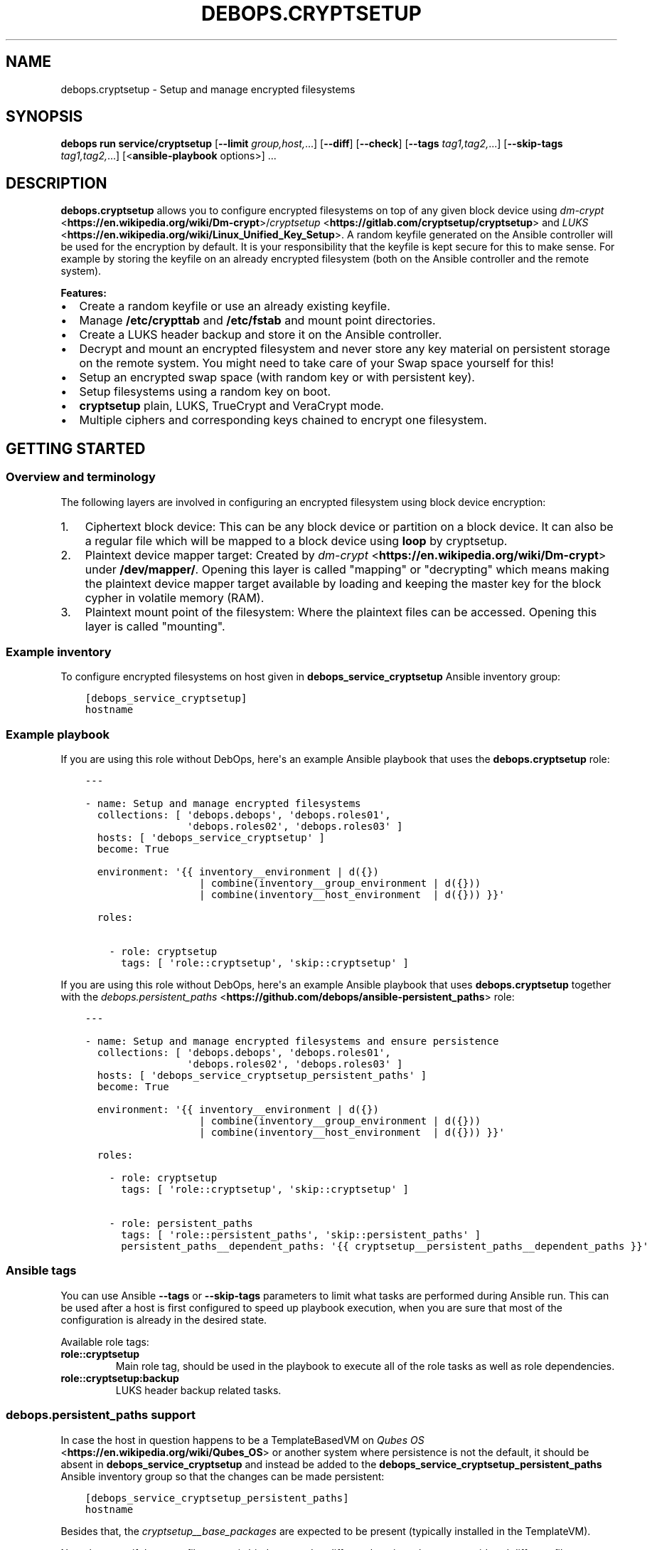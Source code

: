 .\" Man page generated from reStructuredText.
.
.
.nr rst2man-indent-level 0
.
.de1 rstReportMargin
\\$1 \\n[an-margin]
level \\n[rst2man-indent-level]
level margin: \\n[rst2man-indent\\n[rst2man-indent-level]]
-
\\n[rst2man-indent0]
\\n[rst2man-indent1]
\\n[rst2man-indent2]
..
.de1 INDENT
.\" .rstReportMargin pre:
. RS \\$1
. nr rst2man-indent\\n[rst2man-indent-level] \\n[an-margin]
. nr rst2man-indent-level +1
.\" .rstReportMargin post:
..
.de UNINDENT
. RE
.\" indent \\n[an-margin]
.\" old: \\n[rst2man-indent\\n[rst2man-indent-level]]
.nr rst2man-indent-level -1
.\" new: \\n[rst2man-indent\\n[rst2man-indent-level]]
.in \\n[rst2man-indent\\n[rst2man-indent-level]]u
..
.TH "DEBOPS.CRYPTSETUP" "5" "Sep 23, 2024" "v3.1.2" "DebOps"
.SH NAME
debops.cryptsetup \- Setup and manage encrypted filesystems
.SH SYNOPSIS
.sp
\fBdebops run service/cryptsetup\fP [\fB\-\-limit\fP \fIgroup,host,\fP\&...] [\fB\-\-diff\fP] [\fB\-\-check\fP] [\fB\-\-tags\fP \fItag1,tag2,\fP\&...] [\fB\-\-skip\-tags\fP \fItag1,tag2,\fP\&...] [<\fBansible\-playbook\fP options>] ...
.SH DESCRIPTION
.sp
\fBdebops.cryptsetup\fP allows you to configure encrypted filesystems on top of
any given block device using \fI\%dm\-crypt\fP <\fBhttps://en.wikipedia.org/wiki/Dm-crypt\fP>/\fI\%cryptsetup\fP <\fBhttps://gitlab.com/cryptsetup/cryptsetup\fP> and \fI\%LUKS\fP <\fBhttps://en.wikipedia.org/wiki/Linux_Unified_Key_Setup\fP>\&.  A random
keyfile generated on the Ansible controller will be used for the encryption by
default.  It is your responsibility that the keyfile is kept secure for this to
make sense.  For example by storing the keyfile on an already encrypted
filesystem (both on the Ansible controller and the remote system).
.sp
\fBFeatures:\fP
.INDENT 0.0
.IP \(bu 2
Create a random keyfile or use an already existing keyfile.
.IP \(bu 2
Manage \fB/etc/crypttab\fP and \fB/etc/fstab\fP and mount point directories.
.IP \(bu 2
Create a LUKS header backup and store it on the Ansible controller.
.IP \(bu 2
Decrypt and mount an encrypted filesystem and never store any key material on
persistent storage on the remote system. You might need to take care of your
Swap space yourself for this!
.IP \(bu 2
Setup an encrypted swap space (with random key or with persistent key).
.IP \(bu 2
Setup filesystems using a random key on boot.
.IP \(bu 2
\fBcryptsetup\fP plain, LUKS, TrueCrypt and VeraCrypt mode.
.IP \(bu 2
Multiple ciphers and corresponding keys chained to encrypt one filesystem.
.UNINDENT
.SH GETTING STARTED
.SS Overview and terminology
.sp
The following layers are involved in configuring an encrypted filesystem using
block device encryption:
.INDENT 0.0
.IP 1. 3
Ciphertext block device: This can be any block device or partition on a block device.
It can also be a regular file which will be mapped to a block device using \fBloop\fP by cryptsetup.
.IP 2. 3
Plaintext device mapper target: Created by \fI\%dm\-crypt\fP <\fBhttps://en.wikipedia.org/wiki/Dm-crypt\fP> under \fB/dev/mapper/\fP\&.
Opening this layer is called \(dqmapping\(dq or \(dqdecrypting\(dq which means making
the plaintext device mapper target available by loading and keeping the
master key for the block cypher in volatile memory (RAM).
.IP 3. 3
Plaintext mount point of the filesystem: Where the plaintext files can be accessed.
Opening this layer is called \(dqmounting\(dq.
.UNINDENT
.SS Example inventory
.sp
To configure encrypted filesystems on host given in
\fBdebops_service_cryptsetup\fP Ansible inventory group:
.INDENT 0.0
.INDENT 3.5
.sp
.nf
.ft C
[debops_service_cryptsetup]
hostname
.ft P
.fi
.UNINDENT
.UNINDENT
.SS Example playbook
.sp
If you are using this role without DebOps, here\(aqs an example Ansible playbook
that uses the \fBdebops.cryptsetup\fP role:
.INDENT 0.0
.INDENT 3.5
.sp
.nf
.ft C
\-\-\-

\- name: Setup and manage encrypted filesystems
  collections: [ \(aqdebops.debops\(aq, \(aqdebops.roles01\(aq,
                 \(aqdebops.roles02\(aq, \(aqdebops.roles03\(aq ]
  hosts: [ \(aqdebops_service_cryptsetup\(aq ]
  become: True

  environment: \(aq{{ inventory__environment | d({})
                   | combine(inventory__group_environment | d({}))
                   | combine(inventory__host_environment  | d({})) }}\(aq

  roles:

    \- role: cryptsetup
      tags: [ \(aqrole::cryptsetup\(aq, \(aqskip::cryptsetup\(aq ]

.ft P
.fi
.UNINDENT
.UNINDENT
.sp
If you are using this role without DebOps, here\(aqs an example Ansible playbook
that uses \fBdebops.cryptsetup\fP together with the \fI\%debops.persistent_paths\fP <\fBhttps://github.com/debops/ansible-persistent_paths\fP> role:
.INDENT 0.0
.INDENT 3.5
.sp
.nf
.ft C
\-\-\-

\- name: Setup and manage encrypted filesystems and ensure persistence
  collections: [ \(aqdebops.debops\(aq, \(aqdebops.roles01\(aq,
                 \(aqdebops.roles02\(aq, \(aqdebops.roles03\(aq ]
  hosts: [ \(aqdebops_service_cryptsetup_persistent_paths\(aq ]
  become: True

  environment: \(aq{{ inventory__environment | d({})
                   | combine(inventory__group_environment | d({}))
                   | combine(inventory__host_environment  | d({})) }}\(aq

  roles:

    \- role: cryptsetup
      tags: [ \(aqrole::cryptsetup\(aq, \(aqskip::cryptsetup\(aq ]

    \- role: persistent_paths
      tags: [ \(aqrole::persistent_paths\(aq, \(aqskip::persistent_paths\(aq ]
      persistent_paths__dependent_paths: \(aq{{ cryptsetup__persistent_paths__dependent_paths }}\(aq

.ft P
.fi
.UNINDENT
.UNINDENT
.SS Ansible tags
.sp
You can use Ansible \fB\-\-tags\fP or \fB\-\-skip\-tags\fP parameters to limit what
tasks are performed during Ansible run. This can be used after a host is first
configured to speed up playbook execution, when you are sure that most of the
configuration is already in the desired state.
.sp
Available role tags:
.INDENT 0.0
.TP
.B \fBrole::cryptsetup\fP
Main role tag, should be used in the playbook to execute all of the role
tasks as well as role dependencies.
.TP
.B \fBrole::cryptsetup:backup\fP
LUKS header backup related tasks.
.UNINDENT
.SS \fI\%debops.persistent_paths\fP support
.sp
In case the host in question happens to be a TemplateBasedVM on \fI\%Qubes OS\fP <\fBhttps://en.wikipedia.org/wiki/Qubes_OS\fP> or
another system where persistence is not the default, it should be absent in
\fBdebops_service_cryptsetup\fP and instead be added to the
\fBdebops_service_cryptsetup_persistent_paths\fP Ansible inventory group
so that the changes can be made persistent:
.INDENT 0.0
.INDENT 3.5
.sp
.nf
.ft C
[debops_service_cryptsetup_persistent_paths]
hostname
.ft P
.fi
.UNINDENT
.UNINDENT
.sp
Besides that, the \fI\%cryptsetup__base_packages\fP are expected to be
present (typically installed in the TemplateVM).
.sp
Note that even if the same filesystem is bind mounted to different locations
they are considered different file systems by \fBmv\fP which would case
it fall back to content copying instead of just metadata updating.
Be sure to always access the plaintext mount point by one path if you care about this.
So either \fI\%cryptsetup__mountpoint_parent_directory\fP or
\fI/rw/bind\-dirs/media/\fP on Qubes OS.
.SH GUIDES AND EXAMPLES
.sp
Be sure that you installed the role and setup your Ansible project to use the
role (\fI\%Getting started\fP).
There is also the \fI\%Getting Started guide\fP to learn the basics.
.SS Setup an encrypted loop device
.sp
For testing purposes \fI\%loop devices\fP <\fBhttps://en.wikipedia.org/wiki/Loop_device\fP> can be used to get started with this role.
So lets create a loop device:
.INDENT 0.0
.INDENT 3.5
.sp
.nf
.ft C
truncate \-\-size=42M /var/tmp/example1_loop_file.raw
losetup \-\-show \-\-find /var/tmp/example1_loop_file.raw
.ft P
.fi
.UNINDENT
.UNINDENT
.sp
The printed loop device will be our \fIciphertext block device\fP
(\fI\%Overview and terminology\fP).
\fB/dev/loop0\fP is assumed from now on.
Note that the role and cryptsetup can also use a regular file as \fIciphertext block device\fP
directly.
.sp
Now you can use one of the \fI\%cryptsetup__devices\fP variables as listed in
the \fI\%debops.cryptsetup default variables\fP documentation.
We are going to use \fI\%cryptsetup__host_devices\fP which is intended to go
into the Ansible inventory file of a host (\fB\&./ansible/inventory/host_vars/$hostname\fP).
You can use an entry like this:
.INDENT 0.0
.INDENT 3.5
.sp
.nf
.ft C
cryptsetup__host_devices:

  \- name: \(aqexample1\(aq
    ciphertext_block_device: \(aq/dev/loop0\(aq
.ft P
.fi
.UNINDENT
.UNINDENT
.sp
The role should be \(dqenabled\(dq for this host as
shown in \fI\%Example inventory\fP\&.
Then run the playbook of the role:
.INDENT 0.0
.INDENT 3.5
.sp
.nf
.ft C
debops run service/cryptsetup \-l \(dq$hostname\(dq
.ft P
.fi
.UNINDENT
.UNINDENT
.sp
which should have the following effects:
.INDENT 0.0
.IP \(bu 2
Create a random keyfile on the Ansible controller under \fB\&./ansible/secret/cryptsetup/$hostname/example1/keyfile.raw\fP
.IP \(bu 2
Copy the keyfile to the remote host under \fB/var/local/keyfiles/example1_keyfile.raw\fP
.IP \(bu 2
Initialize LUKS by creating a LUKS header on \fB/dev/loop0\fP using the keyfile
.IP \(bu 2
Make a backup of the LUKS header on the remote host under \fB/var/backups/luks_header_backup/example1_header_backup.raw\fP
.IP \(bu 2
Copy the LUKS header backup to the Ansible controller under \fB\&./ansible/secret/cryptsetup/$hostname/example1/header_backup.raw\fP
.IP \(bu 2
Open/map \fB/dev/loop0\fP to \fB/dev/mapper/example1\fP (\fIPlaintext device mapper target\fP)
.IP \(bu 2
Make the opening/mapping persistent in \fB/etc/crypttab\fP
(either for automatic opening on system start or manually using
\fBcryptdisks_start\fP which can be chosen by additional role
configuration options)
.IP \(bu 2
Create a filesystem on \fB/dev/mapper/example1\fP
.IP \(bu 2
Create the mount point directory for the filesystem under \fB/media/example1\fP
.IP \(bu 2
Mount \fB/dev/mapper/example1\fP under \fB/media/example1\fP (\fIPlaintext mount point of the filesystem\fP)
.IP \(bu 2
Remember the filesystem information and mount point in \fB/etc/fstab\fP
.UNINDENT
.sp
All of those tasks are idempotent so you can run the role repetitively against
the host and the role will not reformat the filesystem nor reinitialize LUKS
on the device.
.sp
If the LUKS header has been changed between role runs, the role
picks up the changed header and updates the two backups of it.
The task \(dqStore the header backup in secret directory on to the Ansible
controller\(dq will signal a changed header with the task state \(dqchanged\(dq.
.sp
You can check that the \fIplaintext mount point of the filesystem\fP is mounted using:
.INDENT 0.0
.INDENT 3.5
.sp
.nf
.ft C
df \-h /media/example1
.ft P
.fi
.UNINDENT
.UNINDENT
.sp
which should show something like:
.INDENT 0.0
.INDENT 3.5
.sp
.nf
.ft C
Filesystem            Size  Used Avail Use% Mounted on
/dev/mapper/example1   35M  491K   32M   2% /media/example1
.ft P
.fi
.UNINDENT
.UNINDENT
.sp
You can now use \fB/media/example1\fP to store files which are transparently encrypted and saved on \fB/dev/loop0\fP (respectively \fB/var/tmp/example1_loop_file.raw\fP).
.SS Teardown an encrypted device
.sp
One nice part of using an encrypted filesystem is that access to the plaintext
files can quickly be denied.  This is supported by the role. You just need to
change the inventory configuration of a configured device.
Using the example from \fI\%Setup an encrypted loop device\fP this
could look like the following:
.INDENT 0.0
.INDENT 3.5
.sp
.nf
.ft C
cryptsetup__host_devices:

  \- name: \(aqexample1\(aq
    ciphertext_block_device: \(aq/dev/loop0\(aq
    state: \(aqabsent\(aq
.ft P
.fi
.UNINDENT
.UNINDENT
.sp
Then run the playbook of the role:
.INDENT 0.0
.INDENT 3.5
.sp
.nf
.ft C
debops run service/cryptsetup \-l \(dq$hostname\(dq
.ft P
.fi
.UNINDENT
.UNINDENT
.sp
which should have the following effects:
.INDENT 0.0
.IP \(bu 2
Unmount \fB/media/example1\fP
.IP \(bu 2
Remove the filesystem information and mount point from \fB/etc/fstab\fP
.IP \(bu 2
Remove the mount point directory \fB/media/example1\fP
.IP \(bu 2
Close/unmap \fB/dev/mapper/example1\fP
.IP \(bu 2
Remove the \fIciphertext block device\fP information from \fB/etc/crypttab\fP
.IP \(bu 2
Shredder the keyfile on the remote host under \fB/var/local/keyfiles/example1_keyfile.raw\fP
.IP \(bu 2
Shredder the header backup on the remote host under \fB/var/backups/luks_header_backup/example1_header_backup.raw\fP
.UNINDENT
.sp
Note that shredder means to overwrite the file 42 times before removing
it. Depending on where those files where stored that might not have the desired
effect.
.sp
After the role run terminated, no access to plaintext files should be possible.
If you want to access the plaintext files again, just change the \fBstate\fP and
rerun the role as all required information is still stored on the Ansible controller.
.SH DEFAULT VARIABLE DETAILS
.sp
Some of \fBdebops.cryptsetup\fP variables have more extensive configuration.
Here you can find documentation and examples for them.
.SS cryptsetup__devices
.sp
The \fI\%cryptsetup__devices\fP and similar lists allow you to specify
device configuration. The order can be important because
\fI\%devices depend on each other\fP
and this will determine the order in which the devices appear in \fB/etc/crypttab\fP\&.
.sp
Note the following list only documents the common parameters. The role allows
you to use more specific parameters which are not documented below.
.sp
Each item of those lists is a dictionary with the following documented keys:
.INDENT 0.0
.TP
.B \fBname\fP
Required, string. Name of the \fIplaintext device mapper target\fP and the mount point
(unless overwritten by \fI\%item.mount\fP).
Must be unique among all device mapper targets and should not be changed once
it was used.
.sp
If you want to change it, you can set \fI\%state\fP
to \fI\%absent\fP, execute the role, rename
the secrets directory corresponding to the name, adapt your inventory
accordingly and run the role again to configure the item with the new name.
.UNINDENT
.INDENT 0.0
.TP
.B \fBciphertext_block_device\fP
Required, string. File path to the \fIciphertext block device\fP, either the block
device itself e. g. \fB/dev/sdb\fP, a partition on the block device e. g.
\fB/dev/sdb5\fP or a regular file e. g. \fB/tmp/ciphertext_file.raw\fP\&.
.sp
Refer to \fI\%item.use_uuid\fP when you use a
regular file.
.UNINDENT
.INDENT 0.0
.TP
.B \fBuse_uuid\fP
Optional, boolean.
Use the UUID of the \fIciphertext block device\fP in \fB/etc/crypttab\fP instead
of the file path given by
\fI\%item.ciphertext_block_device\fP\&.
.sp
Note that this needs to be set to \fBFalse\fP if you are using a regular file
as \fI\%item.ciphertext_block_device\fP\&.
.sp
Default to \fI\%cryptsetup__use_uuid\fP\&.
.UNINDENT
.INDENT 0.0
.TP
.B \fBmode\fP
Optional, string. The mode in which \fBcryptsetup\fP should operate.
Supported modes/extensions:
.INDENT 7.0
.IP \(bu 2
\fBplain\fP
.IP \(bu 2
\fBluks\fP
.IP \(bu 2
\fBtcrypt\fP
.IP \(bu 2
\fBveracrypt\fP
.UNINDENT
.sp
Defaults to \fBluks\fP\&. There is no global variable to change this default.
Refer to \fI\%cryptsetup(8)\fP <\fBhttps://manpages.debian.org/cryptsetup(8)\fP> for more details.
.UNINDENT
.INDENT 0.0
.TP
.B \fBoffset\fP
Optional, integer start offset of the \fIciphertext block device\fP which will be
mapped to block 0 of the \fIplaintext device mapper target\fP\&.
This option only has an effect in \fBplain\fP \fI\%item.mode\fP\&.
There is no offset by default.
.UNINDENT
.INDENT 0.0
.TP
.B \fBcrypttab_options\fP
Optional, list of strings. Each string represents an option to configure for
the device in \fB/etc/crypttab\fP\&. See \fI\%crypttab(5)\fP <\fBhttps://manpages.debian.org/crypttab(5)\fP> for details.
Default to \fI\%cryptsetup__crypttab_options\fP\&.
.sp
Note that \fBcryptsetup\fP options need to be specified using their corresponding
parameters as documented in this section. If an option is not documented
here, that is where you can use \fBcrypttab_options\fP for.
For example \fI\%item.hash\fP could also be
specified using \fBhash=sha256\fP as value for \fBcrypttab_options\fP but
this is not supported.
.UNINDENT
.INDENT 0.0
.TP
.B \fBkeyfile\fP
Optional, string. File path for the keyfile on the Ansible controller. Will
be copied over to the remote system. If it does not exist yet it will be
generated using the systems random number generator on the Ansible controller
as it is expected that the entropy pool on the Ansible controller is better
mixed.
Defaults to:
.INDENT 7.0
.INDENT 3.5
.sp
.nf
.ft C
{{ cryptsetup__secret_path + \(dq/\(dq + item.name + \(dq/keyfile.raw\(dq }}
.ft P
.fi
.UNINDENT
.UNINDENT
.UNINDENT
.INDENT 0.0
.TP
.B \fBremote_keyfile\fP
Optional, string. File path for the keyfile on the remote system.
If this option is given it will be used directly and the
\fI\%keyfile\fP will have no effect.
It is expected that this file is already present on the remote system.
Also note that the remote keyfile is not copied or backed up anywhere. The
given file path is just used for opening/mapping the device.
This option can also be a device path which will be used by dm\-crypt to read
the key like \fB/dev/urandom\fP, note however that LUKS requires a
persistent key and therefore does not support random data keys.
If a \fI\%state\fP is set which causes the device
to become absent, the given remote keyfile will be made absent as well (but
only if it is a regular file)!
This option does not work with the
\fI\%ansible_controller_mounted state\fP
and the role will abort immediately if that combination is used.
.UNINDENT
.INDENT 0.0
.TP
.B \fBkeyfile_gen_type\fP
Optional, string. Type of keyfile to generate. This does not effect already
generated keyfiles.
Defaults to \fI\%cryptsetup__keyfile_gen_type\fP\&.
.INDENT 7.0
.TP
.B \fBbinary\fP
A binary keyfile will be generated using \fBdd\fP from the random
source specified by \fI\%cryptsetup__keyfile_source_dev\fP\&.
This should ensure the maximum amount of entropy for keyfiles.
.TP
.B \fBtext\fP
The keyfile will be a random passphrase only consisting of printable
characters suitable for automated or by\-hand input.
\fI\%item.keyfile_gen_command\fP
will be used to output the passphrase.
.sp
Refer to the \fI\%example for adding another boot disk to a FDE system\fP for how this can be
used.
.UNINDENT
.UNINDENT
.INDENT 0.0
.TP
.B \fBkeyfile_gen_command\fP
Optional, string. The command which should be used to generate the keyfile
when \fI\%item.keyfile_gen_type\fP is set to
\fBtext\fP\&. The command is expected to output one line to STDOUT.
.sp
Note that all newline characters (\fB\en\fP) are removed using \fBtr \-d
\(aq\en\(aq\fP internally so that the generated text key can be entered as regular
passphrase.
This is required because most CLI programs properly end their output with a newline.
But when \fBcryptsetup\fP reads the key from a keyfile (which is what
this role always uses internally), it does not terminate input when reading a
newline. When reading from STDIN or from a terminal, it does however
terminate on the first newline and uses the passphrase with the trailing
newline stripped.  Refer to \fI\%cryptsetup(8)\fP <\fBhttps://manpages.debian.org/cryptsetup(8)\fP> under \fBNotes on
passphrase processing for (plain mode|LUKS)\fP\&.
.sp
Defaults to \fI\%cryptsetup__keyfile_gen_command\fP\&.
.UNINDENT
.INDENT 0.0
.TP
.B \fBbackup_header\fP
Optional, boolean. Should a header backup be created and stored
on the remote system and the Ansible controller?
.sp
\fBNOTE:\fP
.INDENT 7.0
.INDENT 3.5
The LUKS header is only stored once in the first few kilobytes of
a given block device.
When the header gets corrupted, the plaintext data might be inaccessible!
Thus it is recommended to have a header backup on hand.
.sp
Debian buster and newer ship with Cryptsetup >2.0 which defaults to the LUKS2 format that provides redundancy of metadata.
For security reasons, there is no redundancy in keyslots binary data
(encrypted keys) but the format allows adding such a feature in future.
Thus it is still recommended to have a header backup on hand.
.UNINDENT
.UNINDENT
.sp
Set to \fBFalse\fP to disable header backup creation and to ensure that the
header backup is absent on the remote system.
This option only has an effect in \fBluks\fP \fI\%item.mode\fP\&.
For TrueCrypt/VeraCrypt you will need to create header backups manually!
Defaults to \fI\%cryptsetup__header_backup\fP\&.
.UNINDENT
.INDENT 0.0
.TP
.B \fBswap\fP
Optional, boolean. Should the device be used as encrypted swap space?
When set to \fBTrue\fP, the option
\fI\%item.manage_filesystem\fP
is ignored.
Refer to \fI\%debops.sysctl\fP for paging and swapping related kernel settings.
Defaults to \fBFalse\fP\&.
.sp
Refer to the \fI\%example for an encrypted swap partition using a random key\fP for how this can be
used.
.UNINDENT
.INDENT 0.0
.TP
.B \fBswap_priority\fP
Optional, integer. Default swap device priority, from \fB\-1\fP to \fB32767\fP\&.
Higher numbers indicate higher priority.
Refer to \fI\%swapon(8)\fP <\fBhttps://manpages.debian.org/swapon(8)\fP> for details.
Defaults to \fI\%cryptsetup__swap_priority\fP\&.
.UNINDENT
.INDENT 0.0
.TP
.B \fBswap_options\fP
Optional, list of strings. Additional swap \(dqmount\(dq options.
Not \fI\%item.mount_options\fP nor any
other global default value is being used for swap options.
.UNINDENT
.INDENT 0.0
.TP
.B \fBmanage_filesystem\fP
Optional, boolean. Should a filesystem be created on the plaintext device mapper
target and configured in \fB/etc/fstab\fP?
Defaults to \fBTrue\fP\&.
.UNINDENT
.INDENT 0.0
.TP
.B \fBcreate_filesystem\fP
Optional, boolean. Should a filesystem be created on the plaintext device mapper
target? Allows to only disable the creation of the filesystems but still
manage an existing filesystem in \fB/etc/fstab\fP when
\fI\%item.manage_filesystem\fP is \fBTrue\fP\&.
Defaults to \fI\%item.manage_filesystem\fP\&.
.UNINDENT
.INDENT 0.0
.TP
.B \fBfstype\fP
Optional, string. Filesystem to create on the plaintext device mapper
target and configure in \fB/etc/fstab\fP\&.
Defaults to \fI\%cryptsetup__fstype\fP\&.
.UNINDENT
.INDENT 0.0
.TP
.B \fBmount\fP
Optional, string. \fIPlaintext mount point of the filesystem\fP\&.
Defaults to:
.INDENT 7.0
.INDENT 3.5
.sp
.nf
.ft C
{{ cryptsetup__mountpoint_parent_directory + \(dq/\(dq + item.name }}
.ft P
.fi
.UNINDENT
.UNINDENT
.UNINDENT
.INDENT 0.0
.TP
.B \fBmount_options\fP
Optional, list of strings. Mount options associated with the filesystem.
For more details see \fI\%mount(8)\fP <\fBhttps://manpages.debian.org/mount(8)\fP>\&.
Defaults to \fI\%cryptsetup__mount_options\fP\&.
.UNINDENT
.INDENT 0.0
.TP
.B \fBstate\fP
Optional, string. There are four states which can be chosen for each
encrypted filesystem.
Defaults to \fI\%cryptsetup__state\fP\&.
.INDENT 7.0
.TP
.B \fBmounted\fP
Ensure that the encryption and filesystem layer are in place on the block device and
the filesystem is mounted.
.UNINDENT
.INDENT 7.0
.TP
.B \fBansible_controller_mounted\fP
Same as \fI\%mounted\fP except that the
keyfile is never stored on persistent storage of the remote system.
Might be useful when you don’t have a secure place to store the keyfile on
the remote system. With this option you will be required to run this role
after each reboot to mount the filesystem again.
.sp
Note that the implicit default for \fBcrypttab_options\fP and
\fBmount_options\fP is \fBauto\fP which means that your init system will try to
mount the filesystem on boot and might drop you to a root shell if it
can’t.
.sp
To avoid this, you need to set the following options for the item:
.INDENT 7.0
.INDENT 3.5
.sp
.nf
.ft C
crypttab_options: \(aq{{ [\(dqnoauto\(dq] + (cryptsetup__crypttab_options | d([]) | list) }}\(aq
mount_options: \(aq{{ [\(dqnoauto\(dq] + (cryptsetup__mount_options | d([]) | list) }}\(aq
.ft P
.fi
.UNINDENT
.UNINDENT
.sp
Note that this option is currently not idempotent because it copes the
keyfile to the remote system and erases it again without checking before
hand if the \fIplaintext device mapper target\fP is already present.
.UNINDENT
.INDENT 7.0
.TP
.B \fBunmounted\fP
Ensure that the encryption and filesystem layer are in place on the block device and
the filesystem is unmounted. Additionally ensures that the cryptsetup mapping
is removed so that no direct access to the plain\-text block device is possible.
.UNINDENT
.INDENT 7.0
.TP
.B \fBpresent\fP
Ensure that the encryption and filesystem layer are in place on the block device.
The \fIplaintext device mapper target\fP will be created and opened as needed during the
Ansible run to ensure the filesystem on it is present. When the \fIplaintext
device mapper target\fP was not opened prior to the Ansible run, then it will
be stopped at the end of the role run again.
So basically, this option never changes the mounted/unmounted state of the
\fIplaintext device mapper target\fP or the \fIplaintext mount point of the
filesystem\fP\&.
Note that this option will not fail when the \fIciphertext block device\fP is not
available during the Ansible run and the keyfile has not been generated by Ansible.
This was done to allow to provision remote systems with keys for ciphertext block
devices which have been setup previously and are not available during
execution of this role.
.sp
Note that if the encrypted filesystem is not mounted when this option is
used then this role will not be idempotent because the crypto layer needs
to be opened in order to check if the filesystem has been created on top of
it.
.UNINDENT
.INDENT 7.0
.TP
.B \fBabsent\fP
Same as \fI\%unmounted\fP but
additionally removes all configuration, the keyfile and the header backup
from the remote system.
.UNINDENT
.UNINDENT
.INDENT 0.0
.TP
.B \fBhash\fP
Optional, string.
Specifies the passphrase hash.
For the \fBluks\fP \fI\%item.mode\fP it
specifies the hash used in the LUKS key setup scheme and
volume key digest for \fBcryptsetup luksFormat\fP\&.
Defaults to \fI\%cryptsetup__hash\fP\&.
.UNINDENT
.INDENT 0.0
.TP
.B \fBcipher\fP
Optional, string. Cipher specification.
Defaults to \fI\%cryptsetup__cipher\fP\&.
.UNINDENT
.INDENT 0.0
.TP
.B \fBkey_size\fP
Optional, integer. Key size in bits.
Defaults to \fI\%cryptsetup__key_size\fP\&.
.UNINDENT
.INDENT 0.0
.TP
.B \fBiter_time\fP
Optional, int. The number of milliseconds to spend with PBKDF2 passphrase processing.
This option only has an effect in \fBluks\fP \fI\%item.mode\fP\&.
Defaults to \fI\%cryptsetup__iter_time\fP\&.
.UNINDENT
.SS Example for encrypting a partition
.sp
Setup an encrypted filesystem on top of \fB/dev/sdb5\fP which will be mounted
after role execution under \fB/media/sdb5_crypt\fP and will be automatically
mounted at boot:
.INDENT 0.0
.INDENT 3.5
.sp
.nf
.ft C
cryptsetup__devices:

  \- name: \(aqsdb5_crypt\(aq
    ciphertext_block_device: \(aq/dev/sdb5\(aq
.ft P
.fi
.UNINDENT
.UNINDENT
.SS Example for an encrypted swap partition using a random key
.sp
Setup an encrypted swap partition which uses a new random key picked at each boot.
Hibernation won’t work with that as the system won’t have access to the
cleartext swap data the next time it starts as a new random key is being used
to decrypt/encrypt the device on each boot.
.INDENT 0.0
.INDENT 3.5
.sp
.nf
.ft C
cryptsetup__devices:

  \- name: \(aqrand_key_swap0\(aq
    mode: \(aqplain\(aq
    swap: True
    remote_keyfile: \(aq/dev/urandom\(aq
    ciphertext_block_device: \(aq/dev/disk/by\-partuuid/a7a12244\-a4aa\-42b7\-b605\-997165b3fbac\(aq
.ft P
.fi
.UNINDENT
.UNINDENT
.SS Example for an encrypted /tmp using a random key
.sp
Setup an encrypted \fB/tmp\fP which uses a new random key picked at each boot.
A new filesystem will be created on each boot. By default \fBext4\fP will be used.
.INDENT 0.0
.INDENT 3.5
.sp
.nf
.ft C
cryptsetup__devices:

  \- name: \(aqrand_key_tmp\(aq
    mode: \(aqplain\(aq
    mount: \(aq/tmp\(aq
    remote_keyfile: \(aq/dev/urandom\(aq
    ciphertext_block_device: \(aq/dev/disk/by\-partuuid/a7a12244\-a4aa\-42b7\-b605\-997165b3fbac\(aq
    create_filesystem: False
    crypttab_options: \(aq{{ [\(dqtmp\(dq] + (cryptsetup__crypttab_options | d([]) | list) }}\(aq
    # crypttab_options: \(aq{{ [\(dqtmp=\(dq + cryptsetup__fstype] + (cryptsetup__crypttab_options | d([]) | list) }}\(aq
    ## This seems to not work with Debian jessie (results in systemd waiting forever for the cleartext target).
    ## Using \(dqtmp\(dq instead worked.
.ft P
.fi
.UNINDENT
.UNINDENT
.SS Example for making a header backup of an existing FDE system
.sp
If you installed the OS using FDE and thus the encrypted filesystem was created
by the installer you might still want to make a header backup.
This can be done by setting \fI\%remote_keyfile\fP
to \fBnone\fP so that you will
still be asked for the passphrase at boot and to avoid keyfile generation.
Additionally \fI\%manage_filesystem\fP
should be set to \fBFalse\fP so that an existing filesystem is not checked
against \fI\%fstype\fP\&.
.INDENT 0.0
.INDENT 3.5
.sp
.nf
.ft C
cryptsetup__devices:

  \- name: \(aqvdb3_crypt\(aq
    ciphertext_block_device: \(aq/dev/disk/by\-partuuid/55d1da1d\-e1b0\-4022\-b17a\-3b73cdc89286\(aq
    manage_filesystem: False
    remote_keyfile: \(aqnone\(aq
.ft P
.fi
.UNINDENT
.UNINDENT
.SS Example for adding another boot disk to a FDE system with a different passphrase for both
.sp
In case you installed a FDE system on one disk and want to create a redundant
setup afterwards by adding another disk, encrypting it and re\-balancing a \fI\%SOTA\fP <\fBhttps://en.wikipedia.org/wiki/State_of_the_art\fP>
filesystem (Btrfs or ZFS) or growing a legacy RAID setup to it you can follow
this example.
.sp
For this setup it is required that the added disk can be decrypted in the
initramfs to assemble the root filesystem. To make this easier a passphrase
will be used as keyfile instead of the default binary keyfile.
.sp
Using a passphrase also makes it easier to automate the key input at boot
using \fI\%FDEunlock\fP <\fBhttps://gitlab.com/ypid/fdeunlock\fP> which is also described in this example. You can ignore/remove
the custom \fI\%keyfile\fP setting if you don’t
use \fI\%FDEunlock\fP <\fBhttps://gitlab.com/ypid/fdeunlock\fP>\&.
.sp
The \fI\%keyfile\fP is generated in the
\fBkeys\fP directory of the default \fBFileVault\fP implementation of \fI\%FDEunlock\fP <\fBhttps://gitlab.com/ypid/fdeunlock\fP>\&.
Refer to \fI\%FDEunlock\fP <\fBhttps://gitlab.com/ypid/fdeunlock\fP> for details.
.sp
\fBinventory_hostname\fP can be used to make the configuration of the \fBkeyfile\fP
option easier to copy/paste.
Note that \fBinventory_hostname\fP is used here because we don’t want to \(dqto rely
on the discovered hostname \fBansible_hostname\fP or for other mysterious reasons\(dq
which the (ref: \fI\%Magic Variables, and How To Access Information About Other
Hosts\fP <\fBhttps://docs.ansible.com/ansible/latest/user_guide/playbooks_variables.html#accessing-information-about-other-hosts-with-magic-variables\fP>). Seems we just found such a \(dqmysterious reason\(dq.
It is hoped that \fBinventory_hostname\fP is not spoofable because if it where,
the role might hand out keys for others hosts to a host exploiting this
potential vulnerability. You can set the keyfile manually if you want.
.sp
However, there is one issue to note here. The role normally configures devices
to unlock them by keyfile or disable keyfile handling completely (when using
\fI\%remote_keyfile\fP). In this example, a
combination of both would be nice so that the role creates the crypto layer
with the provided keyfile but does not configure it in \fB/etc/crypttab\fP\&.
This is not directly supported and the role can not be extended easily to fully
support this because of the internal role design. Changing that is not intended
only to support this use case.
.sp
Also, this use case requires that the passphrase is never saved anywhere on
persistent storage on the remote host.
.sp
There is a workaround which meets these requirements by making use of the
\fI\%ansible_controller_mounted state\fP\&.
.sp
You will need two role runs with slightly changed configuration for this. For
the first run, use something like this to ensure that the crypto layer is present and opened:
.INDENT 0.0
.INDENT 3.5
.sp
.nf
.ft C
cryptsetup__devices:

  \- name: \(aqsdb4_crypt\(aq
    ciphertext_block_device: \(aq/dev/disk/by\-partuuid/3b014afe\-1581\-11e7\-b65d\-00163e5e6c0f\(aq
    keyfile_gen_type: \(aqtext\(aq
    manage_filesystem: False
    keyfile: \(aq/home/user/.config/fdeunlock/keys/{{ inventory_hostname }}\-initramfs_dev_disk_by\-partuuid_3b014afe\-1581\-11e7\-b65d\-00163e5e6c0f.key\(aq

    ## Disable for initial setup else enable it:
    # remote_keyfile: \(aqnone\(aq

    ## Enable for initial setup else disable it:
    state: \(aqansible_controller_mounted\(aq
.ft P
.fi
.UNINDENT
.UNINDENT
.sp
Now we will need the role to fix the entry in \fB/etc/crypttab\fP so that the
passphrase is asked for on boot:
.INDENT 0.0
.INDENT 3.5
.sp
.nf
.ft C
cryptsetup__devices:

  \- name: \(aqsdb4_crypt\(aq
    ciphertext_block_device: \(aq/dev/disk/by\-partuuid/3b014afe\-1581\-11e7\-b65d\-00163e5e6c0f\(aq
    keyfile_gen_type: \(aqtext\(aq
    manage_filesystem: False
    keyfile: \(aq/home/user/.config/fdeunlock/keys/{{ inventory_hostname }}\-initramfs_dev_disk_by\-partuuid_3b014afe\-1581\-11e7\-b65d\-00163e5e6c0f.key\(aq

    ## Disable for initial setup else enable it:
    remote_keyfile: \(aqnone\(aq

    ## Enable for initial setup else disable it:
    # state: \(aqansible_controller_mounted\(aq
.ft P
.fi
.UNINDENT
.UNINDENT
.sp
You should now be left with a decrypted \fBsdb4_crypt\fP \fIplaintext device mapper
target\fP for which the key only exists in
\fB/home/user/.config/fdeunlock/keys/\fP\fI{ inventory_hostname \fP\fB}\-initramfs_dev_disk_by\-partuuid_3b014afe\-1581\-11e7\-b65d\-00163e5e6c0f.key\fP
on the Ansible controller.
.SS Example for adding another boot disk to a FDE system with the same passphrase for both
.sp
This section is very similar to the previous example and you are expected to have understood it to not have to repeat everything here. Compared to the previous section which configured two disks for automated decryption using external network tools, this example configures multiple disks for manual passphrase entering by a human. The idea therefore is to use the same passphrase for the disks.
.sp
There are two options to provide the passphrase. Either \fBcryptsetup luksFormat\fP the disks manually and then open the crypto layer with the expected name. Alternatively provide the passphrase on the Ansible controller in \fI{ cryptsetup__secret_path \fP\fB}/sdX5_crypt_passphrase.txt\fP for example.
.sp
If you provided the passphrase on the Ansible controller, you will need the workaround as in the previous example by making use of the
\fI\%ansible_controller_mounted state\fP\&. The role will need to be run two times with slightly changed configuration. For
the first run, use something like this to ensure that the crypto layer is present and opened:
.INDENT 0.0
.INDENT 3.5
.sp
.nf
.ft C
cryptsetup__devices:

  \- name: \(aqsdb4_crypt\(aq
    ciphertext_block_device: \(aq/dev/disk/by\-partuuid/6114134e\-4796\-11ea\-8ec1\-00163e5e6c00\(aq
    manage_filesystem: False
    keyfile: \(aq{{ cryptsetup__secret_path }}/sdX5_crypt_passphrase.txt\(aq

    ## Disable for initial setup else enable it:
    # remote_keyfile: \(aqroot_fs\(aq
    # crypttab_options: \(aq{{ [\(dqkeyscript=decrypt_keyctl\(dq] + (cryptsetup__crypttab_options | d([]) | list) }}\(aq

    ## Enable for initial setup else disable it:
    state: \(aqansible_controller_mounted\(aq
.ft P
.fi
.UNINDENT
.UNINDENT
.sp
Now we will need the role to fix the entry in \fB/etc/crypttab\fP so that the
passphrase is asked only once on boot.
The \fBkeyfile\fP parameter does nothing at this point with \fBremote_keyfile\fP specified so if you don’t want to store the passphrase on the Ansible controller and did \fBcryptsetup luksFormat\fP manually, then feel free to omit \fBkeyfile\fP\&.
.INDENT 0.0
.INDENT 3.5
.sp
.nf
.ft C
cryptsetup__devices:

  \- name: \(aqsdb4_crypt\(aq
    ciphertext_block_device: \(aq/dev/disk/by\-partuuid/6114134e\-4796\-11ea\-8ec1\-00163e5e6c00\(aq
    manage_filesystem: False
    keyfile: \(aq{{ cryptsetup__secret_path }}/sdX5_crypt_passphrase.txt\(aq

    ## Disable for initial setup else enable it:
    remote_keyfile: \(aqroot_fs\(aq
    crypttab_options: \(aq{{ [\(dqkeyscript=decrypt_keyctl\(dq] + (cryptsetup__crypttab_options | d([]) | list) }}\(aq

    ## Enable for initial setup else disable it:
    # state: \(aqansible_controller_mounted\(aq
.ft P
.fi
.UNINDENT
.UNINDENT
.SS Example for chaining multiple ciphers
.sp
Setup a vault using three different ciphers and three different keys.
A similar feature is supported by TrueCrypt/VeraCrypt.
.sp
Note that order is important here and that the
\fI\%cryptsetup__devices_execution_strategy\fP option has to be set to \fBserial\fP
when using such an example.
.INDENT 0.0
.INDENT 3.5
.sp
.nf
.ft C
cryptsetup__devices_execution_strategy: \(aqserial\(aq
cryptsetup__devices:

  ## Use AES for the most outer layer to not rise suspicion just yet :)
  \- name: \(aqvault_ciphertext0\(aq
    ciphertext_block_device: \(aq/tmp/ciphertext_vault_file.raw\(aq
    manage_filesystem: False
    # Don’t try to use a UUID for a regular file.
    use_uuid: False

  \- name: \(aqvault_ciphertext1\(aq
    ciphertext_block_device: \(aq/dev/mapper/vault_ciphertext0\(aq
    manage_filesystem: False
    cipher: \(aqtwofish\-xts\-plain64\(aq
    key_size: 512

  \- name: \(aqvault\(aq
    ciphertext_block_device: \(aq/dev/mapper/vault_ciphertext1\(aq
    cipher: \(aqserpent\-xts\-plain64\(aq
    key_size: 512
.ft P
.fi
.UNINDENT
.UNINDENT
.sp
This will encrypt \fB/tmp/ciphertext_vault_file.raw\fP using the default cipher
(\fI\%cryptsetup__cipher\fP which defaults to AES) and make the \(dqclear text\(dq of
that outer layer available under \fB/dev/mapper/vault_ciphertext0\fP\&.
\fB/dev/mapper/vault_ciphertext0\fP is then en/decrypted using Twofish and the
\(dqclear text\(dq of that is mapped to \fB/dev/mapper/vault_ciphertext1\fP\&.
\fB/dev/mapper/vault_ciphertext1\fP is then en/decrypted using Serpent and
mapped to the real clear text block device
\fB/dev/mapper/vault\fP on which a filesystem will be created
and which will be mounted as usual.
.sp
This is surely a more extreme example but it has been tested in a lab
environment and the setup seems to work just fine. Also automatic
mapping/mounting of all layers works seamlessly on system boot if configured to
do so (which is the default).
.sp
You can even boot from such a chained number of devices but you might need to
manually list the \fBvault_ciphertext\fP device(s) in
\fB/etc/initramfs\-tools/conf.d/cryptroot\fP\&. At least on Debian Stretch this
is required.
\fBmkinitramfs \-k \-o /tmp/initramfs_tmp\fP and \fBcat
/var/tmp/mkinitramfs_$XXXX/conf/conf.d/cryptroot\fP can help you to see if the
full chain is known to the initramfs. If so, regenerate the actual initramfs
and reboot to test it.
.sp
The list of cyphers and key sizes can be checked with \fBcryptsetup benchmark\fP\&.
You can check that the ciphers are chained as expected using \fBcryptsetup status
vault\fP, \fBcryptsetup status vault_ciphertext1\fP and so on.
.sp
If you intend to do this then note that in most scenarios the used cipher(s)
will not be your weakest link. For example AES should be suitable on it’s own
to provide reasonable \fI\%Information Security\fP <\fBhttps://en.wikipedia.org/wiki/Information_security\fP>\&. You must also think about other
areas of \fI\%Computer Security\fP <\fBhttps://en.wikipedia.org/wiki/Computer_security\fP> and \fI\%Operations security\fP <\fBhttps://en.wikipedia.org/wiki/Operations_security\fP> for this example to
make sense.
.SS Example for TrueCrypt/VeraCrypt encrypted devices
.sp
\fBcryptsetup\fP supports to open TrueCrypt \fIciphertext block devices\fP and
starting with \fBcryptsetup\fP version 1.6.7 also VeraCrypt.
As TrueCrypt has been superseded by VeraCrypt, only the later one will be
mentioned in this section from now on.
.sp
Because VeraCrypt is uncommon in a purely GNU/Linux based environment
and is not packaged for Debian, this role does not interact
in any way with VeraCrypt. You don’t need to install it on hosts you run this role against.
.sp
You will need to use VeraCrypt for creation as \fBcryptsetup\fP and this role do
not support this.
Note that currently only a passphrase is supported which can be passed in the
usual manner by writing it into the \fI\%keyfile\fP on the Ansible controller.
The keyfile should not contain newline characters (\fB\en\fP), see
\fI\%item.keyfile_gen_command\fP\&.
Note that you will need to create a header backup manually!
.sp
Because VeraCrypt is great for platform portability, you might choose a
different filesystem as done in this example:
.INDENT 0.0
.INDENT 3.5
.sp
.nf
.ft C
cryptsetup__devices:
  \- name: \(aqmydatadisk\(aq
    ciphertext_block_device: \(aq/dev/disk/by\-partuuid/65ca7bc4\-6cb7\-11e7\-b49b\-00163e5e6c0f\(aq
    mode: \(aqveracrypt\(aq
    fstype: \(aqntfs\(aq
    create_filesystem: False
    mount_options: \(aq{{ cryptsetup__mount_options + [\(dqumask=027\(dq, \(dqfmask=117\(dq, \(dquid=1000\(dq, \(dqgid=1000\(dq] }}\(aq
.ft P
.fi
.UNINDENT
.UNINDENT
.SH AUTHOR
Robin Schneider
.SH COPYRIGHT
2014-2024, Maciej Delmanowski, Nick Janetakis, Robin Schneider and others
.\" Generated by docutils manpage writer.
.
